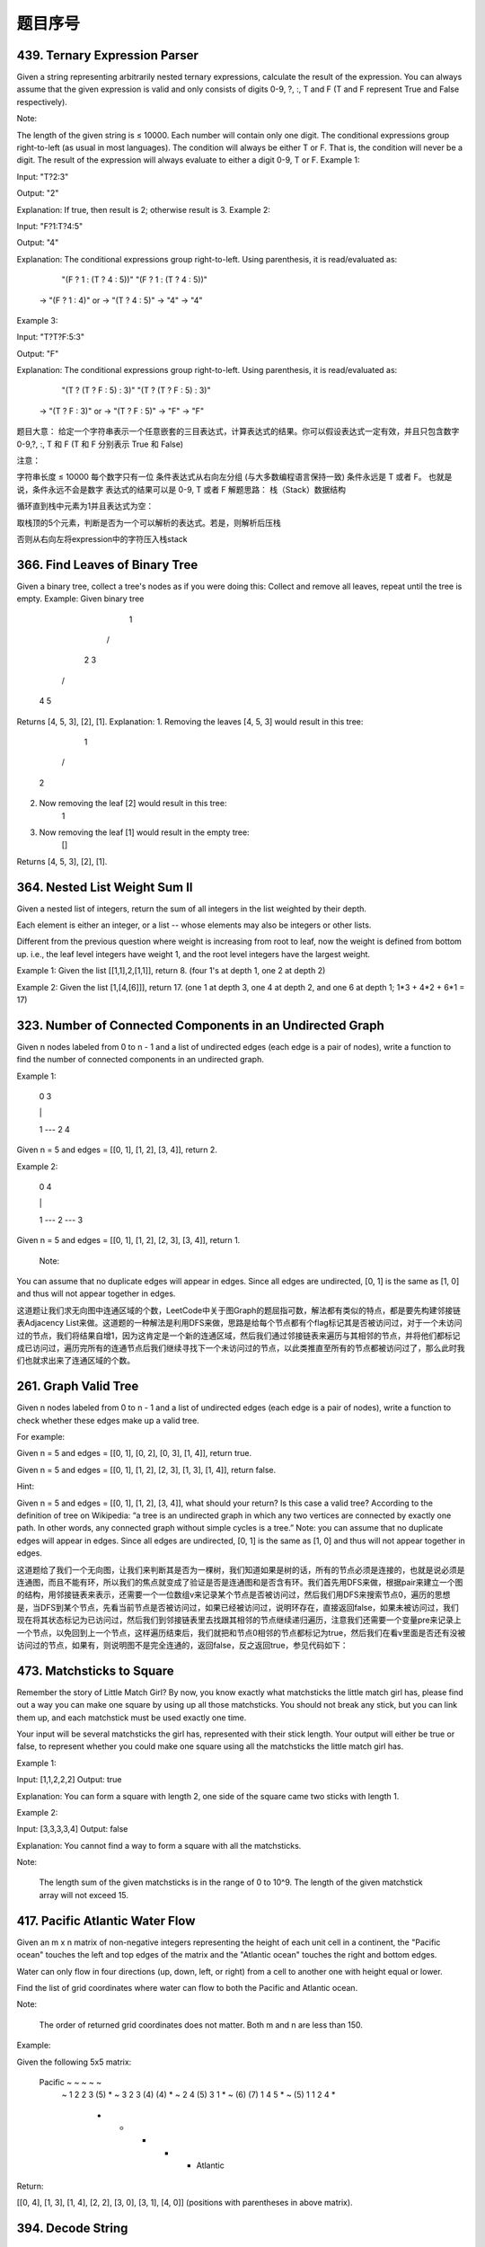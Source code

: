 题目序号  
============================================================






439. Ternary Expression Parser
------------------------------


Given a string representing arbitrarily nested ternary expressions, calculate the result of the expression. You can always assume that the given expression is valid and only consists of digits 0-9, ?, :, T and F (T and F represent True and False respectively).

Note:

The length of the given string is ≤ 10000.
Each number will contain only one digit.
The conditional expressions group right-to-left (as usual in most languages).
The condition will always be either T or F. That is, the condition will never be a digit.
The result of the expression will always evaluate to either a digit 0-9, T or F.
Example 1:

Input: "T?2:3"

Output: "2"

Explanation: If true, then result is 2; otherwise result is 3.
Example 2:

Input: "F?1:T?4:5"

Output: "4"

Explanation: The conditional expressions group right-to-left. Using parenthesis, it is read/evaluated as:

             "(F ? 1 : (T ? 4 : 5))"                   "(F ? 1 : (T ? 4 : 5))"
          -> "(F ? 1 : 4)"                 or       -> "(T ? 4 : 5)"
          -> "4"                                    -> "4"
Example 3:

Input: "T?T?F:5:3"

Output: "F"

Explanation: The conditional expressions group right-to-left. Using parenthesis, it is read/evaluated as:

             "(T ? (T ? F : 5) : 3)"                   "(T ? (T ? F : 5) : 3)"
          -> "(T ? F : 3)"                 or       -> "(T ? F : 5)"
          -> "F"                                    -> "F"
题目大意：
给定一个字符串表示一个任意嵌套的三目表达式，计算表达式的结果。你可以假设表达式一定有效，并且只包含数字0-9,?, :, T 和 F (T 和 F 分别表示 True 和 False)

注意：

字符串长度 ≤ 10000
每个数字只有一位
条件表达式从右向左分组 (与大多数编程语言保持一致)
条件永远是 T 或者 F。 也就是说，条件永远不会是数字
表达式的结果可以是 0-9, T 或者 F
解题思路：
栈（Stack）数据结构

循环直到栈中元素为1并且表达式为空：

取栈顶的5个元素，判断是否为一个可以解析的表达式。若是，则解析后压栈

否则从右向左将expression中的字符压入栈stack


366. Find Leaves of Binary Tree
-------------------------------

Given a binary tree, collect a tree's nodes as if you were doing this: Collect and remove all leaves, repeat until the tree is empty.
Example:
Given binary tree 
          1
         / \
        2   3
       / \     
      4   5    
Returns [4, 5, 3], [2], [1].
Explanation:
1. Removing the leaves [4, 5, 3] would result in this tree:
          1
         / 
        2          
2. Now removing the leaf [2] would result in this tree:
          1          
3. Now removing the leaf [1] would result in the empty tree:
          []         
Returns [4, 5, 3], [2], [1].





364. Nested List Weight Sum II
------------------------------

Given a nested list of integers, return the sum of all integers in the list weighted by their depth.

Each element is either an integer, or a list -- whose elements may also be integers or other lists.

Different from the previous question where weight is increasing from root to leaf, now the weight is defined from bottom up. i.e., the leaf level integers have weight 1, and the root level integers have the largest weight.

Example 1:
Given the list [[1,1],2,[1,1]], return 8. (four 1's at depth 1, one 2 at depth 2)

Example 2:
Given the list [1,[4,[6]]], return 17. (one 1 at depth 3, one 4 at depth 2, and one 6 at depth 1; 1*3 + 4*2 + 6*1 = 17)



323. Number of Connected Components in an Undirected Graph
----------------------------------------------------------


Given n nodes labeled from 0 to n - 1 and a list of undirected edges (each edge is a pair of nodes), write a function to find the number of connected components in an undirected graph.

Example 1:

     0          3

     |          |

     1 --- 2    4

Given n = 5 and edges = [[0, 1], [1, 2], [3, 4]], return 2.

Example 2:

     0           4

     |           |

     1 --- 2 --- 3

Given n = 5 and edges = [[0, 1], [1, 2], [2, 3], [3, 4]], return 1.

 Note:

You can assume that no duplicate edges will appear in edges. Since all edges are undirected, [0, 1] is the same as [1, 0] and thus will not appear together in edges.

 

这道题让我们求无向图中连通区域的个数，LeetCode中关于图Graph的题屈指可数，解法都有类似的特点，都是要先构建邻接链表Adjacency List来做。这道题的一种解法是利用DFS来做，思路是给每个节点都有个flag标记其是否被访问过，对于一个未访问过的节点，我们将结果自增1，因为这肯定是一个新的连通区域，然后我们通过邻接链表来遍历与其相邻的节点，并将他们都标记成已访问过，遍历完所有的连通节点后我们继续寻找下一个未访问过的节点，以此类推直至所有的节点都被访问过了，那么此时我们也就求出来了连通区域的个数。


261. Graph Valid Tree
---------------------

Given n nodes labeled from 0 to n - 1 and a list of undirected edges (each edge is a pair of nodes), write a function to check whether these edges make up a valid tree.

For example:

Given n = 5 and edges = [[0, 1], [0, 2], [0, 3], [1, 4]], return true.

Given n = 5 and edges = [[0, 1], [1, 2], [2, 3], [1, 3], [1, 4]], return false.

Hint:

Given n = 5 and edges = [[0, 1], [1, 2], [3, 4]], what should your return? Is this case a valid tree?
According to the definition of tree on Wikipedia: “a tree is an undirected graph in which any two vertices are connected by exactly one path. In other words, any connected graph without simple cycles is a tree.”
Note: you can assume that no duplicate edges will appear in edges. Since all edges are undirected, [0, 1] is the same as [1, 0] and thus will not appear together in edges.

 

这道题给了我们一个无向图，让我们来判断其是否为一棵树，我们知道如果是树的话，所有的节点必须是连接的，也就是说必须是连通图，而且不能有环，所以我们的焦点就变成了验证是否是连通图和是否含有环。我们首先用DFS来做，根据pair来建立一个图的结构，用邻接链表来表示，还需要一个一位数组v来记录某个节点是否被访问过，然后我们用DFS来搜索节点0，遍历的思想是，当DFS到某个节点，先看当前节点是否被访问过，如果已经被访问过，说明环存在，直接返回false，如果未被访问过，我们现在将其状态标记为已访问过，然后我们到邻接链表里去找跟其相邻的节点继续递归遍历，注意我们还需要一个变量pre来记录上一个节点，以免回到上一个节点，这样遍历结束后，我们就把和节点0相邻的节点都标记为true，然后我们在看v里面是否还有没被访问过的节点，如果有，则说明图不是完全连通的，返回false，反之返回true，参见代码如下：





473. Matchsticks to Square
--------------------------



Remember the story of Little Match Girl? By now, you know exactly what matchsticks the little match girl has, please find out a way you can make one square by using up all those matchsticks. You should not break any stick, but you can link them up, and each matchstick must be used exactly one time.

Your input will be several matchsticks the girl has, represented with their stick length. Your output will either be true or false, to represent whether you could make one square using all the matchsticks the little match girl has.

Example 1:

Input: [1,1,2,2,2]
Output: true

Explanation: You can form a square with length 2, one side of the square came two sticks with length 1.

Example 2:

Input: [3,3,3,3,4]
Output: false

Explanation: You cannot find a way to form a square with all the matchsticks.

Note:

    The length sum of the given matchsticks is in the range of 0 to 10^9.
    The length of the given matchstick array will not exceed 15.



417. Pacific Atlantic Water Flow
--------------------------------


Given an m x n matrix of non-negative integers representing the height of each unit cell in a continent, the "Pacific ocean" touches the left and top edges of the matrix and the "Atlantic ocean" touches the right and bottom edges.

Water can only flow in four directions (up, down, left, or right) from a cell to another one with height equal or lower.

Find the list of grid coordinates where water can flow to both the Pacific and Atlantic ocean.

Note:

    The order of returned grid coordinates does not matter.
    Both m and n are less than 150.

Example:

Given the following 5x5 matrix:

  Pacific ~   ~   ~   ~   ~ 
       ~  1   2   2   3  (5) *
       ~  3   2   3  (4) (4) *
       ~  2   4  (5)  3   1  *
       ~ (6) (7)  1   4   5  *
       ~ (5)  1   1   2   4  *
          *   *   *   *   * Atlantic

Return:

[[0, 4], [1, 3], [1, 4], [2, 2], [3, 0], [3, 1], [4, 0]] (positions with parentheses in above matrix).



394. Decode String
------------------

 Given an encoded string, return it's decoded string.

The encoding rule is: k[encoded_string], where the encoded_string inside the square brackets is being repeated exactly k times. Note that k is guaranteed to be a positive integer.

You may assume that the input string is always valid; No extra white spaces, square brackets are well-formed, etc.

Furthermore, you may assume that the original data does not contain any digits and that digits are only for those repeat numbers, k. For example, there won't be input like 3a or 2[4].

Examples:

s = "3[a]2[bc]", return "aaabcbc".
s = "3[a2[c]]", return "accaccacc".
s = "2[abc]3[cd]ef", return "abcabccdcdcdef".





337. House Robber III
---------------------


 The thief has found himself a new place for his thievery again. There is only one entrance to this area, called the "root." Besides the root, each house has one and only one parent house. After a tour, the smart thief realized that "all houses in this place forms a binary tree". It will automatically contact the police if two directly-linked houses were broken into on the same night.

Determine the maximum amount of money the thief can rob tonight without alerting the police.

Example 1:

     3
    / \
   2   3
    \   \ 
     3   1

Maximum amount of money the thief can rob = 3 + 3 + 1 = 7.

Example 2:

     3
    / \
   4   5
  / \   \ 
 1   3   1

Maximum amount of money the thief can rob = 4 + 5 = 9. 




332. Reconstruct Itinerary
--------------------------

Given a list of airline tickets represented by pairs of departure and arrival airports [from, to], reconstruct the itinerary in order. All of the tickets belong to a man who departs from JFK. Thus, the itinerary must begin with JFK.

Note:

    If there are multiple valid itineraries, you should return the itinerary that has the smallest lexical order when read as a single string. For example, the itinerary ["JFK", "LGA"] has a smaller lexical order than ["JFK", "LGB"].
    All airports are represented by three capital letters (IATA code).
    You may assume all tickets form at least one valid itinerary.

Example 1:
tickets = [["MUC", "LHR"], ["JFK", "MUC"], ["SFO", "SJC"], ["LHR", "SFO"]]
Return ["JFK", "MUC", "LHR", "SFO", "SJC"].

Example 2:
tickets = [["JFK","SFO"],["JFK","ATL"],["SFO","ATL"],["ATL","JFK"],["ATL","SFO"]]
Return ["JFK","ATL","JFK","SFO","ATL","SFO"].
Another possible reconstruction is ["JFK","SFO","ATL","JFK","ATL","SFO"]. But it is larger in lexical order.

